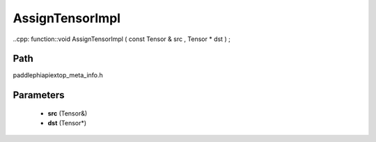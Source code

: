 .. _en_api_paddle_AssignTensorImpl:

AssignTensorImpl
-------------------------------

..cpp: function::void AssignTensorImpl ( const Tensor & src , Tensor * dst ) ;


Path
:::::::::::::::::::::
paddle\phi\api\ext\op_meta_info.h

Parameters
:::::::::::::::::::::
	- **src** (Tensor&)
	- **dst** (Tensor*)


